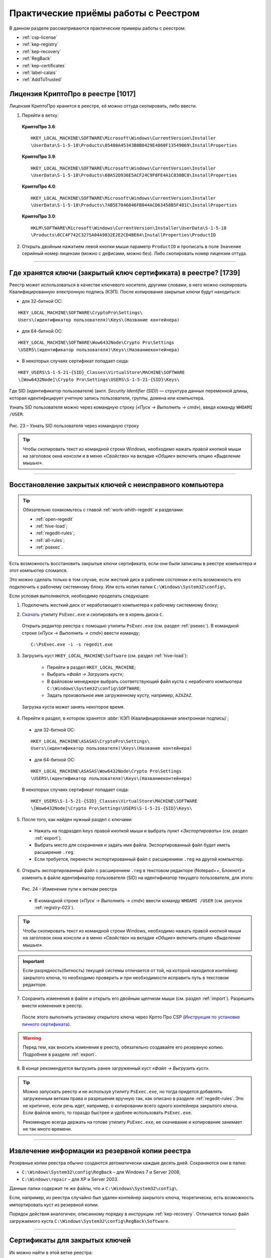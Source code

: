 
.. _experience:

Практические приёмы работы с Реестром
==================================================

В данном разделе рассматриваются практические примеры работы с реестром:

* :ref:`csp-license`
* :ref:`kep-registry`
* :ref:`kep-recovery`
* :ref:`RegBack`
* :ref:`kep-certificates`
* :ref:`label-calais`
* :ref:`AddToTrusted`

.. _csp-license:

Лицензия КриптоПро в реестре [1017]
--------------------------------------------------

Лицензия КриптоПро хранится в реестре, её можно оттуда скопировать, либо ввести.

1) Перейти в ветку:

 **КриптоПро 3.6**:

 ::

    HKEY_LOCAL_MACHINE\SOFTWARE\Microsoft\Windows\CurrentVersion\Installer
    \UserData\S-1-5-18\Products\05480A45343B0B0429E4860F13549069\InstallProperties

 **КриптоПро 3.9**:

 ::

    HKEY_LOCAL_MACHINE\SOFTWARE\Microsoft\Windows\CurrentVersion\Installer  
    \UserData\S-1-5-18\Products\68A52D936E5ACF24C9F8FE4A1C830BC8\InstallProperties

 **КриптоПро 4.0**:

 ::

    HKEY_LOCAL_MACHINE\SOFTWARE\Microsoft\Windows\CurrentVersion\Installer
    \UserData\S-1-5-18\Products\7AB5E7046046FB044ACD63458B5F481C\InstallProperties

 **КриптоПро 3.0**:

 ::

    HKLM\SOFTWARE\Microsoft\Windows\CurrentVersion\Installer\UserData\S-1-5-18
    \Products\0CC4F742C3275A04A9832E2E2CD4BE64\InstallProperties\ProductID


2) Открыть двойным нажатием левой кнопки мыши параметр ``ProductID`` и прописать в поле ``Значение`` серийный номер лицензии (можно с дефисами, можно без). Либо скопировать номер лицензии оттуда.

----------------

.. _kep-registry:

Где хранятся ключи (закрытый ключ сертификата) в реестре? [1739]
----------------------------------------------------------------

Реестр может использоваться в качестве ключевого носителя, другими словами, в него можно скопировать Квалифицированную электронную подпись (КЭП). После копирования закрытые ключи будут находиться:

* для 32-битной ОС:

::

    HKEY_LOCAL_MACHINE\SOFTWARE\CryptoPro\Settings\
    Users\(идентификатор пользователя)\Keys\(Название контейнера)

* для 64-битной ОС:

:: 

    HKEY_LOCAL_MACHINE\SOFTWARE\Wow6432Node\Crypto Pro\Settings
    \USERS\(идентификатор пользователя)\Keys\(Названиеконтейнера)

* В некоторых случаях сертификат попадает сюда:

::

    HKEY_USERS\S-1-5-21-{SID}_Classes\VirtualStore\MACHINE\SOFTWARE
    \[Wow6432Node]\Crypto Pro\Settings\USERS\S-1-5-21-{SID}\Keys\

.. _user-sid:

Где SID (идентификатор пользователя) (англ. *Security Identifier (SID)*)  —  структура данных переменной длины, которая идентифицирует учетную запись пользователя, группы, домена или компьютера.

.. index:: Security Identifier (SID)

Узнать SID пользователя можно через командную строку (*«Пуск → Выполнить → cmd»*), введя команду ``WHOAMI /USER``.

.. _registry-023:

.. figure:: img/registry-023.jpg
       :width: 400 px
       :align: center
       :alt: Рис. 23 – Узнать SID пользователя через командную строку
       
       Рис. 23 – Узнать SID пользователя через командную строку

.. tip:: Чтобы скопировать текст из командной строки Windows, необходимо нажать правой кнопкой мыши на заголовок окна консоли и в меню *«Свойства»* на вкладке *«Общие»* включить опцию *«Выделение мышью»*.

-----------

.. _kep-recovery:

Восстановление закрытых ключей с неисправного компьютера
-----------------------------------------------------------

.. tip:: Обязательно ознакомьтесь с главой :ref:`work-whith-regedit` и разделами:

    * :ref:`open-regedit`
    * :ref:`hive-load`;
    * :ref:`regedit-rules`;
    * :ref:`all-rules`;
    * :ref:`psexec`.

Есть возможность восстановить закрытые ключи сертификата, если они были записаны в реестре компьютера и этот компьютер сломался.

Это можно сделать только в том случае, если жесткий диск в рабочем состоянии и есть возможность его подключить к рабочему системному блоку. Или есть копия папки ``C:\Windows\System32\config\``.

Если условия выполняются, необходимо проделать следующее:

1. Подключить жесткий диск от неработающего компьютера к рабочему системному блоку;

.. index:: PsExec.exe

2. `Скачать <https://technet.microsoft.com/ru-ru/sysinternals/bb897553.aspx>`_ утилиту ``PsExec.exe`` и скопировать ее в корень диска ``C``.

 Открыть редактор реестра с помощью утилиты ``PsExec.exe`` (см. раздел :ref:`psexec`). В командной строке (*«Пуск → Выполнить → cmd»*) ввести команду;

 ::

    C:\PsExec.exe -i -s regedit.exe

3. Загрузить куст ``HKEY_LOCAL_MACHINE\Software`` (см. раздел :ref:`hive-load`):

    * Перейти в раздел ``HKEY_LOCAL_MACHINE``;
    * Выбрать *«Файл → Загрузить куст»*;
    * В файловом менеджере выбрать соответствующий файл куста с нерабочего компьютера  ``C:\Windows\System32\config\SOFTWARE``;
    * Задать произвольное имя загруженному кусту, например, ``AZAZAZ``.

 Загрузка куста может занять некоторое время.

4. Перейти в раздел, в котором хранятся :abbr:`КЭП (Квалифицированная электронная подпись)`;

 * для 32-битной ОС:

 ::

    HKEY_LOCAL_MACHINE\ASASAS\CryptoPro\Settings\
    Users\(идентификатор пользователя)\Keys\(Название контейнера)

 * для 64-битной ОС:

 :: 

    HKEY_LOCAL_MACHINE\ASASAS\Wow6432Node\Crypto Pro\Settings
    \USERS\(идентификатор пользователя)\Keys\(Названиеконтейнера)


 В некоторых случаях сертификат попадает сюда:

 ::

    HKEY_USERS\S-1-5-21-{SID}_Classes\VirtualStore\MACHINE\SOFTWARE
    \[Wow6432Node]\Crypto Pro\Settings\USERS\S-1-5-21-{SID}\Keys\

5. После того, как найден нужный раздел с ключами:

 * Нажать на подраздел ``keys`` правой кнопкой мыши и выбрать пункт *«Экспортировать»* (см. раздел :ref:`export`).
 * Выбрать место для сохранения и задать имя файла. Экспортированный файл будет иметь расширение ``.reg``.
 * Если требуется, перенести экспортированный файл с расширением ``.reg`` на другой компьютер.

.. index:: Security Identifier (SID)

6. Открыть экспортированный файл с расширением ``.reg`` в текстовом редакторе (Notepad++, Блокнот) и изменить в файле идентификатор пользователя (SID) на идентификатор текущего пользователя, для этого:

 .. figure:: img/registry-024.png
       :width: 400 px
       :align: center
       :alt: Рис. 24 – Изменение пути к веткам реестра
       
       Рис. 24 – Изменение пути к веткам реестра

 * В командной строке (*«Пуск → Выполнить → cmd»*) ввести команду ``WHOAMI /USER`` (см. рисунок :ref:`registry-023`).


.. tip:: Чтобы скопировать текст из командной строки Windows, необходимо нажать правой кнопкой мыши на заголовок окна консоли и в меню *«Свойства»* на вкладке *«Общие»* включить опцию *«Выделение мышью»*.

.. important:: Если разрядность(битность) текущей системы отличается от той, на которой находился контейнер закрытого ключа, то необходимо проверить и при необходимости исправить путь в текстовом редакторе.

7. Сохранить изменения в файле и открыть его двойным щелчком мыши (см. раздел :ref:`import`). Разрешить внести изменения в реестр.

 После этого выполнить установку открытого ключа через Крпто Про CSP (`Инструкция по установке личного сертификата <http://www.kontur-extern.ru/support/faq/34/62>`_).

.. warning:: Перед тем, как вносить изменения в реестр, обязательно создавайте его резервную копию. Подробнее в разделе :ref:`export`.

8. В конце рекомендуется выгрузить ранее загруженный куст *«Файл → Выгрузить куст»*.

.. tip:: Можно запускать реестр и не используя утилиту ``PsExec.exe``, но тогда придется добавлять загруженным веткам права и разрешения вручную так, как описано в разделе :ref:`regedit-rules`. Это не критично, если  речь идет, например, о копировании всего одного контейнера закрытого ключа. Если файлов много, то гораздо быстрее и удобнее использовать ``PsExec.exe``.

 Рекомендую всегда держать на готове утилиту ``PsExec.exe``, ее скачивание и копирование занимает не так много времени. 

----------

.. _RegBack:

Извлечение информации из резервной копии реестра
-----------------------------------------------------------------

Резервные копии реестра обычно создаются автоматически каждые десять дней. Сохраняются они в папке:

* ``C:\Windows\System32\config\RegBack`` – для  Windows 7 и Server 2008;
* ``C:\Windows\repair`` – для XP и Server 2003.

Данные папки содержит те же файлы, что и ``C:\Windows\System32\config\``.

Если, например, из реестра случайно был удален контейнер закрытого ключа, теоретически, есть возможность импортировать куст из резервной копии.

Порядок действия аналогичен, описанному порядку в инструкции :ref:`kep-recovery`. Отличается только файл загружаемого куста ``C:\Windows\System32\config\RegBack\Software``.

-----------

.. _kep-certificates:

Cертификаты для закрытых ключей
-----------------------------------------------------------

Их можно найти в этой ветке реестра:

::

    HKEY_CURRENT_USER\Software\Microsoft\SystemCertificates\My

Если там пусто, тогда нужно проверить папку: 

::

    C:\Users\<username>\AppData\Roaming\Microsoft\SystemCertificates\My
    
После переноса ключей можно автоматически из них установить сертификаты заново с привязкой ко всем закрытым контейнерам. Для этого нужно в консоли выполнить команду:

::

    C:\Program Files\Crypto Pro\CSP\csptest.exe -absorb -certs
    
-------------

.. _label-calais:

Доступ к считываетлям (Calais)
----------------------------------------

.. index:: Calais

Иногда возникает проблема с доступом к считывателям смарт-карт. Она может быть связана с тем, что у текущего пользователя недостаточно прав на следующие ветки:

::

    HKEY_LOCAL_MACHINE\SOFTWARE\Microsoft\Cryptography\Calais

    HKEY_LOCAL_MACHINE\SOFTWARE\Microsoft\Cryptography\Calais\Readers

Подробнее о настройке прав доступа читайте в разделе :ref:`regedit-rules`.

.. note:: Может возникнуть ситуация, когда текущий пользователь системы даже не будет являться владельцем данных веток реестра, следовательно, у него не будет прав на них. В таком случае, необходимо сначала добавить текущего пользователя во владельцы этих веток, а затем проставить ему соответствующие права, как описано в разделе :ref:`regedit-rules` данного руководства.

-------------

.. _AddToTrusted:

Доверенные узлы
--------------------------------------------------

Если узел не добавляется в надежные узлы, можно добавить его вручную через реестр, для этого необходимо:

1. Перейти в ветку ``HKEY_CURRENT_USER\Software\Microsoft\Windows\CurrentVersion\Internet Settings\ZoneMap\Domains``;
2. Добавить подраздел с названием домена, например, ``kontur.ru``;
3. В добавленном подразделе создать еще один подраздел с названием субдомена: ``extern``;
4. Добавить параметр DWORD ``https`` со значением ``2``

.. figure:: img/registry-025.png
       :width: 400 px
       :align: center
       :alt: Рис. 25 – Добавление зон надежных узлов вручную

       Рис. 25 – Добавление зон надежных узлов вручную
